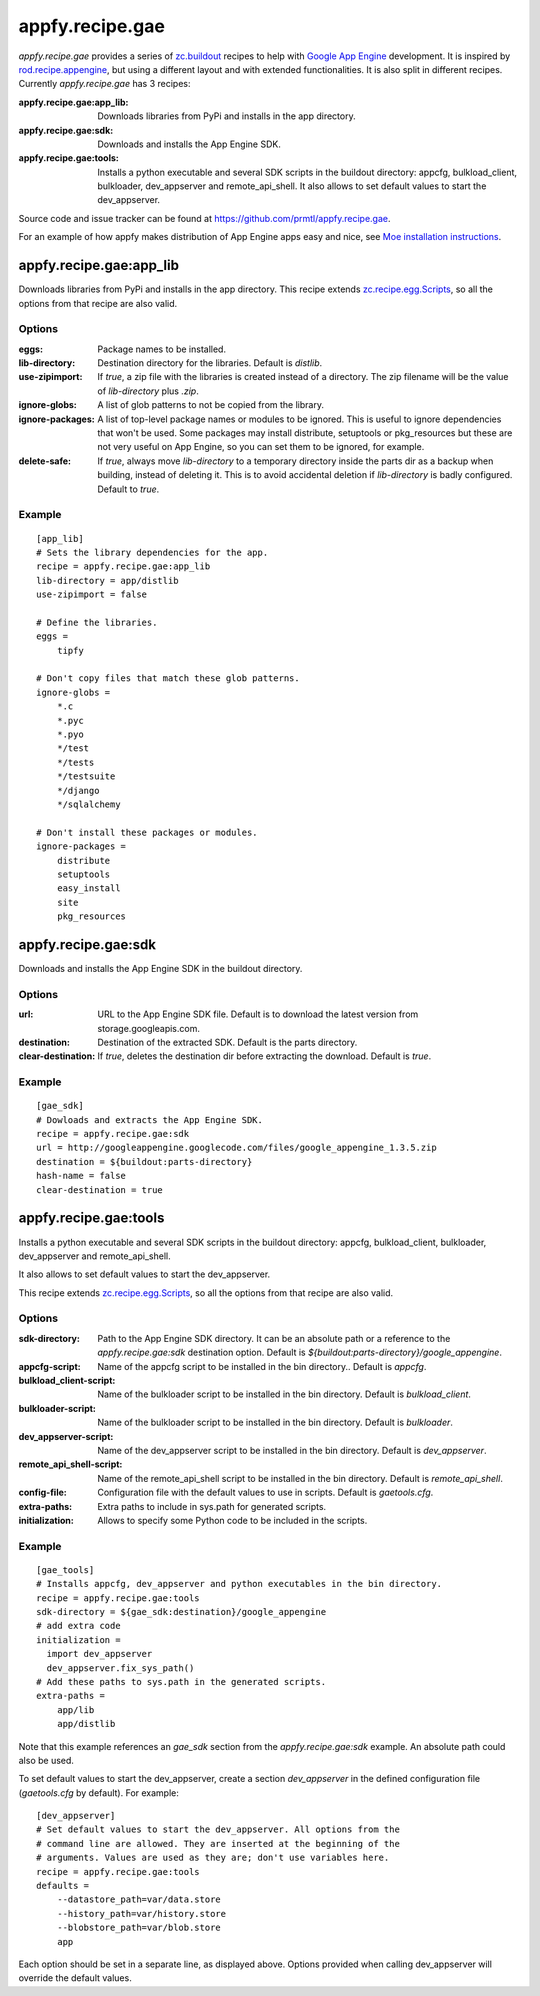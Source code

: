 appfy.recipe.gae
================

.. image:: https://travis-ci.org/prmtl/appfy.recipe.gae.png?branch=master
   :target: https://travis-ci.org/prmtl/appfy.recipe.gae

`appfy.recipe.gae` provides a series of `zc.buildout <http://pypi.python.org/pypi/zc.buildout>`_
recipes to help with `Google App Engine <http://code.google.com/appengine/>`_
development. It is inspired by `rod.recipe.appengine <http://pypi.python.org/pypi/rod.recipe.appengine>`_,
but using a different layout and with extended functionalities. It is also
split in different recipes. Currently `appfy.recipe.gae` has 3 recipes:

:appfy.recipe.gae\:app_lib: Downloads libraries from PyPi and installs in
    the app directory.
:appfy.recipe.gae\:sdk: Downloads and installs the App Engine SDK.
:appfy.recipe.gae\:tools: Installs a python executable and several SDK
    scripts in the buildout directory: appcfg, bulkload_client, bulkloader,
    dev_appserver and remote_api_shell. It also allows to set default values
    to start the dev_appserver.

Source code and issue tracker can be found at `https://github.com/prmtl/appfy.recipe.gae <https://github.com/prmtl/appfy.recipe.gae>`_.

For an example of how appfy makes distribution of App Engine apps easy and
nice, see `Moe installation instructions <http://www.tipfy.org/wiki/moe/>`_.


appfy.recipe.gae:app_lib
------------------------
Downloads libraries from PyPi and installs in the app directory. This recipe
extends `zc.recipe.egg.Scripts <http://pypi.python.org/pypi/zc.recipe.egg>`_,
so all the options from that recipe are also valid.

Options
~~~~~~~

:eggs: Package names to be installed.
:lib-directory: Destination directory for the libraries. Default is
    `distlib`.
:use-zipimport: If `true`, a zip file with the libraries is created
    instead of a directory. The zip filename will be the value of
    `lib-directory` plus `.zip`.
:ignore-globs: A list of glob patterns to not be copied from the library.
:ignore-packages: A list of top-level package names or modules to be ignored.
    This is useful to ignore dependencies that won't be used. Some packages may
    install distribute, setuptools or pkg_resources but these are not very
    useful on App Engine, so you can set them to be ignored, for example.
:delete-safe: If `true`, always move `lib-directory` to a temporary directory
    inside the parts dir as a backup when building, instead of deleting it.
    This is to avoid accidental deletion if `lib-directory` is badly
    configured. Default to `true`.

Example
~~~~~~~

::

  [app_lib]
  # Sets the library dependencies for the app.
  recipe = appfy.recipe.gae:app_lib
  lib-directory = app/distlib
  use-zipimport = false

  # Define the libraries.
  eggs =
      tipfy

  # Don't copy files that match these glob patterns.
  ignore-globs =
      *.c
      *.pyc
      *.pyo
      */test
      */tests
      */testsuite
      */django
      */sqlalchemy

  # Don't install these packages or modules.
  ignore-packages =
      distribute
      setuptools
      easy_install
      site
      pkg_resources


appfy.recipe.gae:sdk
--------------------

Downloads and installs the App Engine SDK in the buildout directory.

Options
~~~~~~~

:url: URL to the App Engine SDK file. Default is to download the latest version
    from storage.googleapis.com.
:destination: Destination of the extracted SDK. Default is the parts directory.
:clear-destination: If `true`, deletes the destination dir before
    extracting the download. Default is `true`.

Example
~~~~~~~

::

  [gae_sdk]
  # Dowloads and extracts the App Engine SDK.
  recipe = appfy.recipe.gae:sdk
  url = http://googleappengine.googlecode.com/files/google_appengine_1.3.5.zip
  destination = ${buildout:parts-directory}
  hash-name = false
  clear-destination = true


appfy.recipe.gae:tools
----------------------

Installs a python executable and several SDK scripts in the buildout
directory: appcfg, bulkload_client, bulkloader, dev_appserver and
remote_api_shell.

It also allows to set default values to start the dev_appserver.

This recipe extends `zc.recipe.egg.Scripts <http://pypi.python.org/pypi/zc.recipe.egg>`_,
so all the options from that recipe are also valid.

Options
~~~~~~~

:sdk-directory: Path to the App Engine SDK directory. It can be an
    absolute path or a reference to the `appfy.recipe.gae:sdk` destination
    option. Default is `${buildout:parts-directory}/google_appengine`.
:appcfg-script: Name of the appcfg script to be installed in the bin
    directory.. Default is `appcfg`.
:bulkload_client-script: Name of the bulkloader script to be installed in
    the bin directory. Default is `bulkload_client`.
:bulkloader-script: Name of the bulkloader script to be installed in
    the bin directory. Default is `bulkloader`.
:dev_appserver-script: Name of the dev_appserver script to be installed in
    the bin directory. Default is `dev_appserver`.
:remote_api_shell-script: Name of the remote_api_shell script to be
    installed in the bin directory. Default is `remote_api_shell`.
:config-file: Configuration file with the default values to use in
    scripts. Default is `gaetools.cfg`.
:extra-paths: Extra paths to include in sys.path for generated scripts.
:initialization: Allows to specify some Python code to be included in
    the scripts.

Example
~~~~~~~

::

  [gae_tools]
  # Installs appcfg, dev_appserver and python executables in the bin directory.
  recipe = appfy.recipe.gae:tools
  sdk-directory = ${gae_sdk:destination}/google_appengine
  # add extra code
  initialization =
    import dev_appserver
    dev_appserver.fix_sys_path()
  # Add these paths to sys.path in the generated scripts.
  extra-paths =
      app/lib
      app/distlib

Note that this example references an `gae_sdk` section from the
`appfy.recipe.gae:sdk` example. An absolute path could also be used.

To set default values to start the dev_appserver, create a section
`dev_appserver` in the defined configuration file (`gaetools.cfg` by
default). For example::

  [dev_appserver]
  # Set default values to start the dev_appserver. All options from the
  # command line are allowed. They are inserted at the beginning of the
  # arguments. Values are used as they are; don't use variables here.
  recipe = appfy.recipe.gae:tools
  defaults =
      --datastore_path=var/data.store
      --history_path=var/history.store
      --blobstore_path=var/blob.store
      app


Each option should be set in a separate line, as displayed above. Options
provided when calling dev_appserver will override the default values.